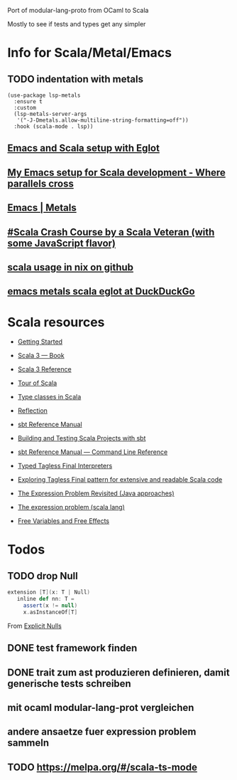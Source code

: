
Port of modular-lang-proto from OCaml to Scala

Mostly to see if tests and types get any simpler

* Info for Scala/Metal/Emacs
** TODO indentation with metals
:PROPERTIES:
:CREATED:  <2024-01-26 Fri 21:57>
:END:

#+begin_src elisp
(use-package lsp-metals
  :ensure t
  :custom
  (lsp-metals-server-args
   '("-J-Dmetals.allow-multiline-string-formatting=off"))
  :hook (scala-mode . lsp))
#+end_src

** [[https://jointhefreeworld.org/blog/articles/emacs/Emacs%20and%20Scala%20setup%20with%20Eglot.html][Emacs and Scala setup with Eglot]]

** [[https://ag91.github.io/blog/2020/10/16/my-emacs-setup-for-scala-development/][My Emacs setup for Scala development - Where parallels cross]]

** [[https://scalameta.org/metals/docs/editors/emacs][Emacs | Metals]]

** [[https://www.youtube.com/watch?v=-xRfJcwhy7A][#Scala Crash Course by a Scala Veteran (with some JavaScript flavor)]]

** [[https://github.com/search?type=code&q=mkSbtDerivation][scala usage in nix on github]]

** [[https://duckduckgo.com/?t=ffab&q=emacs+metals+scala+eglot&ia=web][emacs metals scala eglot at DuckDuckGo]]

* Scala resources
- [[https://docs.scala-lang.org/getting-started/index.html][Getting Started]]
- [[https://docs.scala-lang.org/scala3/book/introduction.html][Scala 3 — Book]]
- [[https://docs.scala-lang.org/scala3/reference/][Scala 3 Reference]]
- [[https://docs.scala-lang.org/tour/tour-of-scala.html][Tour of Scala]]

- [[https://scalac.io/blog/typeclasses-in-scala/][Type classes in Scala]]
- [[https://docs.scala-lang.org/scala3/reference/metaprogramming/reflection.html][Reflection]]

- [[https://www.scala-sbt.org/1.x/docs/][sbt Reference Manual]]
- [[https://docs.scala-lang.org/scala3/book/tools-sbt.html][Building and Testing Scala Projects with sbt]]
- [[https://www.scala-sbt.org/1.x/docs/Command-Line-Reference.html][sbt Reference Manual — Command Line Reference]]

- [[https://okmij.org/ftp/tagless-final/course/lecture.pdf][Typed Tagless Final Interpreters]]
- [[https://scalac.io/blog/tagless-final-pattern-for-scala-code/][Exploring Tagless Final pattern for extensive and readable Scala code]]
- [[http://lambda-the-ultimate.org/node/2232][The Expression Problem Revisited (Java approaches)]]
- [[https://www.scala-lang.org/docu/files/TheExpressionProblem.pdf][The expression problem (scala lang)]]

- [[https://okmij.org/ftp/Computation/variables-effects.html][Free Variables and Free Effects]]
  
* Todos
** TODO drop Null
:PROPERTIES:
:CREATED:  <2024-01-28 Sun 15:24>
:END:
#+begin_src scala
extension [T](x: T | Null)
   inline def nn: T =
     assert(x != null)
     x.asInstanceOf[T]
#+end_src
From [[https://docs.scala-lang.org/scala3/reference/experimental/explicit-nulls.html#][Explicit Nulls]]

** DONE test framework finden
CLOSED: [2024-01-28 Sun 15:24]
** DONE trait zum ast produzieren definieren, damit generische tests schreiben
CLOSED: [2024-01-28 Sun 17:03]
** mit ocaml modular-lang-prot vergleichen
** andere ansaetze fuer expression problem sammeln
** TODO https://melpa.org/#/scala-ts-mode
:PROPERTIES:
:CREATED:  <2024-02-04 Sun 13:29>
* TODO [[https://jastadd.cs.lth.se/web/extendj/][JastAdd.org]]
* [[https://www.cs.cornell.edu/projects/polyglot/][Polyglot extensible compiler framework]]
* [[https://www.cs.cornell.edu/Projects/jx/][J&: Nested Inheritance for Java]]
:PROPERTIES:
:CREATED:  <2024-02-11 Sun 00:08>
:END:
